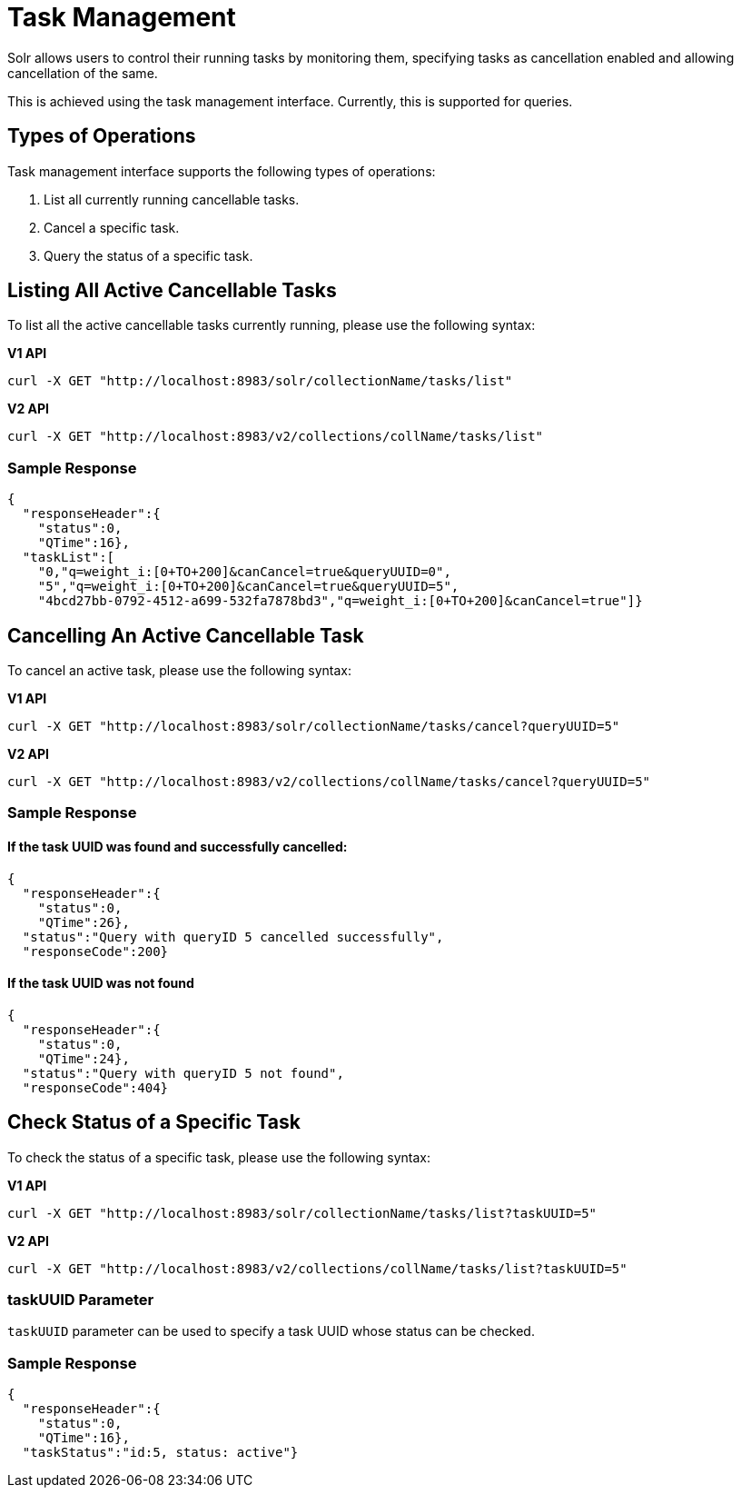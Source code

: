 = Task Management
// Licensed to the Apache Software Foundation (ASF) under one
// or more contributor license agreements.  See the NOTICE file
// distributed with this work for additional information
// regarding copyright ownership.  The ASF licenses this file
// to you under the Apache License, Version 2.0 (the
// "License"); you may not use this file except in compliance
// with the License.  You may obtain a copy of the License at
//
//   http://www.apache.org/licenses/LICENSE-2.0
//
// Unless required by applicable law or agreed to in writing,
// software distributed under the License is distributed on an
// "AS IS" BASIS, WITHOUT WARRANTIES OR CONDITIONS OF ANY
// KIND, either express or implied.  See the License for the
// specific language governing permissions and limitations
// under the License.

Solr allows users to control their running tasks by monitoring them, specifying tasks as cancellation enabled and allowing
cancellation of the same.

This is achieved using the task management interface.
Currently, this is supported for queries.

== Types of Operations
Task management interface supports the following types of operations:

. List all currently running cancellable tasks.
. Cancel a specific task.
. Query the status of a specific task.



== Listing All Active Cancellable Tasks
To list all the active cancellable tasks currently running, please use the following syntax:

[.dynamic-tabs]
--
[example.tab-pane#v1listalltasks]
====
[.tab-label]*V1 API*

[source,bash]
----
curl -X GET "http://localhost:8983/solr/collectionName/tasks/list"
----
====

[example.tab-pane#v2listalltasks]
====
[.tab-label]*V2 API*

[source,bash]
----
curl -X GET "http://localhost:8983/v2/collections/collName/tasks/list"
----
====
--

=== Sample Response

----
{
  "responseHeader":{
    "status":0,
    "QTime":16},
  "taskList":[
    "0,"q=weight_i:[0+TO+200]&canCancel=true&queryUUID=0",
    "5","q=weight_i:[0+TO+200]&canCancel=true&queryUUID=5",
    "4bcd27bb-0792-4512-a699-532fa7878bd3","q=weight_i:[0+TO+200]&canCancel=true"]}
----

== Cancelling An Active Cancellable Task
To cancel an active task, please use the following syntax:

[.dynamic-tabs]
--
[example.tab-pane#v1cancelalltasks]
====
[.tab-label]*V1 API*

[source,bash]
----
curl -X GET "http://localhost:8983/solr/collectionName/tasks/cancel?queryUUID=5"
----
====

[example.tab-pane#v2cancelalltasks]
====
[.tab-label]*V2 API*

[source,bash]
----
curl -X GET "http://localhost:8983/v2/collections/collName/tasks/cancel?queryUUID=5"
----
====
--

=== Sample Response
==== If the task UUID was found and successfully cancelled:

----
{
  "responseHeader":{
    "status":0,
    "QTime":26},
  "status":"Query with queryID 5 cancelled successfully",
  "responseCode":200}
----

==== If the task UUID was not found

----
{
  "responseHeader":{
    "status":0,
    "QTime":24},
  "status":"Query with queryID 5 not found",
  "responseCode":404}
----

== Check Status of a Specific Task
To check the status of a specific task, please use the following syntax:

[.dynamic-tabs]
--
[example.tab-pane#v1checksingletask]
====
[.tab-label]*V1 API*

[source,bash]
----
curl -X GET "http://localhost:8983/solr/collectionName/tasks/list?taskUUID=5"
----
====

[example.tab-pane#v2checksingletask]
====
[.tab-label]*V2 API*

[source,bash]
----
curl -X GET "http://localhost:8983/v2/collections/collName/tasks/list?taskUUID=5"
----
====
--

=== taskUUID Parameter
`taskUUID` parameter can be used to specify a task UUID whose status can be checked.

=== Sample Response

----
{
  "responseHeader":{
    "status":0,
    "QTime":16},
  "taskStatus":"id:5, status: active"}
----
